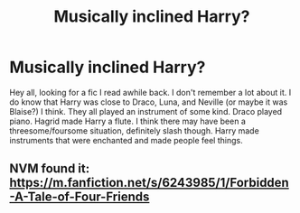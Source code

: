 #+TITLE: Musically inclined Harry?

* Musically inclined Harry?
:PROPERTIES:
:Author: RainbowTotties
:Score: 3
:DateUnix: 1595625357.0
:DateShort: 2020-Jul-25
:FlairText: What's That Fic?
:END:
Hey all, looking for a fic I read awhile back. I don't remember a lot about it. I do know that Harry was close to Draco, Luna, and Neville (or maybe it was Blaise?) I think. They all played an instrument of some kind. Draco played piano. Hagrid made Harry a flute. I think there may have been a threesome/foursome situation, definitely slash though. Harry made instruments that were enchanted and made people feel things.


** NVM found it: [[https://m.fanfiction.net/s/6243985/1/Forbidden-A-Tale-of-Four-Friends]]
:PROPERTIES:
:Author: RainbowTotties
:Score: 1
:DateUnix: 1595801741.0
:DateShort: 2020-Jul-27
:END:
